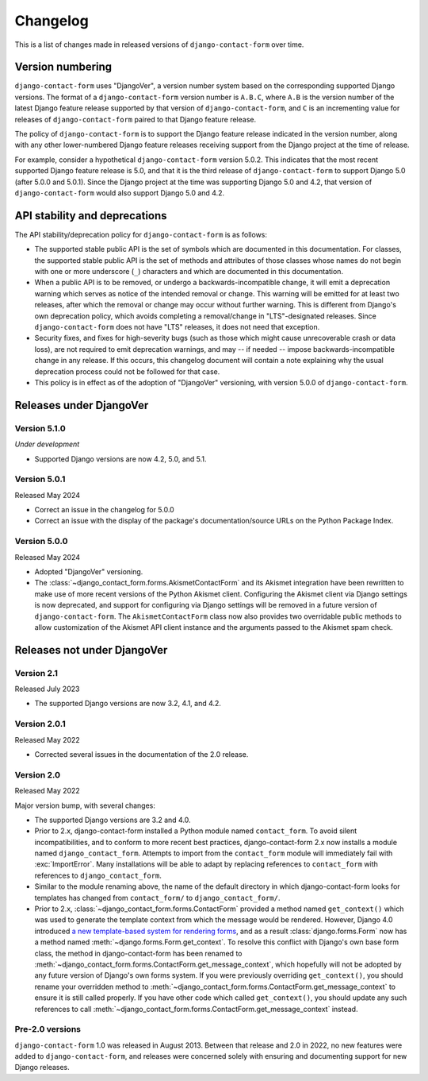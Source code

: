 .. _changelog:

Changelog
=========

This is a list of changes made in released versions of ``django-contact-form``
over time.


Version numbering
-----------------

``django-contact-form`` uses "DjangoVer", a version number system based on the
corresponding supported Django versions. The format of a
``django-contact-form`` version number is ``A.B.C``, where ``A.B`` is the
version number of the latest Django feature release supported by that version
of ``django-contact-form``, and ``C`` is an incrementing value for releases of
``django-contact-form`` paired to that Django feature release.

The policy of ``django-contact-form`` is to support the Django feature release
indicated in the version number, along with any other lower-numbered Django
feature releases receiving support from the Django project at the time of
release.

For example, consider a hypothetical ``django-contact-form`` version
5.0.2. This indicates that the most recent supported Django feature release is
5.0, and that it is the third release of ``django-contact-form`` to support
Django 5.0 (after 5.0.0 and 5.0.1). Since the Django project at the time was
supporting Django 5.0 and 4.2, that version of ``django-contact-form`` would
also support Django 5.0 and 4.2.


API stability and deprecations
------------------------------

The API stability/deprecation policy for ``django-contact-form`` is as follows:

* The supported stable public API is the set of symbols which are documented in
  this documentation. For classes, the supported stable public API is the set
  of methods and attributes of those classes whose names do not begin with one
  or more underscore (``_``) characters and which are documented in this
  documentation.

* When a public API is to be removed, or undergo a backwards-incompatible
  change, it will emit a deprecation warning which serves as notice of the
  intended removal or change. This warning will be emitted for at least two
  releases, after which the removal or change may occur without further
  warning. This is different from Django's own deprecation policy, which avoids
  completing a removal/change in "LTS"-designated releases. Since
  ``django-contact-form`` does not have "LTS" releases, it does not need that
  exception.

* Security fixes, and fixes for high-severity bugs (such as those which might
  cause unrecoverable crash or data loss), are not required to emit deprecation
  warnings, and may -- if needed -- impose backwards-incompatible change in any
  release. If this occurs, this changelog document will contain a note
  explaining why the usual deprecation process could not be followed for that
  case.

* This policy is in effect as of the adoption of "DjangoVer" versioning, with
  version 5.0.0 of ``django-contact-form``.


Releases under DjangoVer
------------------------

Version 5.1.0
~~~~~~~~~~~~~

*Under development*

* Supported Django versions are now 4.2, 5.0, and 5.1.


Version 5.0.1
~~~~~~~~~~~~~

Released May 2024

* Correct an issue in the changelog for 5.0.0

* Correct an issue with the display of the package's documentation/source URLs
  on the Python Package Index.


Version 5.0.0
~~~~~~~~~~~~~

Released May 2024

* Adopted "DjangoVer" versioning.

* The :class:`~django_contact_form.forms.AkismetContactForm` and its Akismet
  integration have been rewritten to make use of more recent versions of the
  Python Akismet client. Configuring the Akismet client via Django settings is
  now deprecated, and support for configuring via Django settings will be
  removed in a future version of ``django-contact-form``. The
  ``AkismetContactForm`` class now also provides two overridable public methods
  to allow customization of the Akismet API client instance and the arguments
  passed to the Akismet spam check.


Releases not under DjangoVer
----------------------------

Version 2.1
~~~~~~~~~~~

Released July 2023

* The supported Django versions are now 3.2, 4.1, and 4.2.


Version 2.0.1
~~~~~~~~~~~~~

Released May 2022

* Corrected several issues in the documentation of the 2.0 release.


Version 2.0
~~~~~~~~~~~

Released May 2022

Major version bump, with several changes:

* The supported Django versions are 3.2 and 4.0.

* Prior to 2.x, django-contact-form installed a Python module named
  ``contact_form``. To avoid silent incompatibilities, and to conform to more
  recent best practices, django-contact-form 2.x now installs a module named
  ``django_contact_form``. Attempts to import from the ``contact_form`` module
  will immediately fail with :exc:`ImportError`. Many installations will be
  able to adapt by replacing references to ``contact_form`` with references to
  ``django_contact_form``.

* Similar to the module renaming above, the name of the default directory in
  which django-contact-form looks for templates has changed from
  ``contact_form/`` to ``django_contact_form/``.

* Prior to 2.x, :class:`~django_contact_form.forms.ContactForm` provided a
  method named ``get_context()`` which was used to generate the template
  context from which the message would be rendered. However, Django 4.0
  introduced `a new template-based system for rendering forms
  <https://docs.djangoproject.com/en/stable/releases/4.0/#template-based-form-rendering>`_,
  and as a result :class:`django.forms.Form` now has a method named
  :meth:`~django.forms.Form.get_context`. To resolve this conflict with
  Django's own base form class, the method in django-contact-form has been
  renamed to
  :meth:`~django_contact_form.forms.ContactForm.get_message_context`, which
  hopefully will not be adopted by any future version of Django's own forms
  system. If you were previously overriding ``get_context()``, you should
  rename your overridden method to
  :meth:`~django_contact_form.forms.ContactForm.get_message_context` to ensure
  it is still called properly. If you have other code which called
  ``get_context()``, you should update any such references to call
  :meth:`~django_contact_form.forms.ContactForm.get_message_context` instead.


Pre-2.0 versions
~~~~~~~~~~~~~~~~

``django-contact-form`` 1.0 was released in August 2013. Between that release
and 2.0 in 2022, no new features were added to ``django-contact-form``, and
releases were concerned solely with ensuring and documenting support for new
Django releases.
